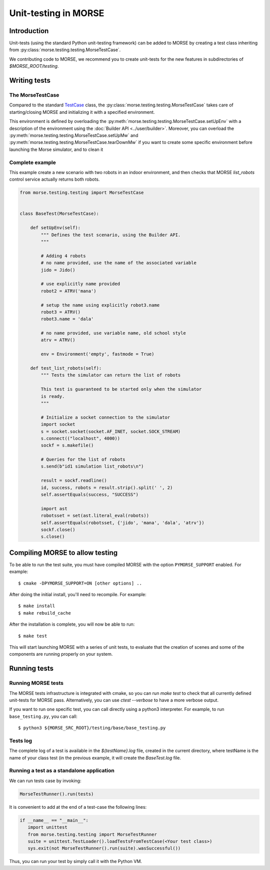 Unit-testing in MORSE
=====================

Introduction
------------

Unit-tests (using the standard Python unit-testing framework) can be added
to MORSE by creating a test class inheriting from
:py:class:`morse.testing.testing.MorseTestCase`.

We contributing code to MORSE, we recommend you to create unit-tests for the new
features in subdirectories of `$MORSE_ROOT/testing`.

Writing tests
-------------

The MorseTestCase
+++++++++++++++++

Compared to the standard `TestCase <http://docs.python.org/library/unittest.html#unittest.TestCase>`_
class, the :py:class:`morse.testing.testing.MorseTestCase` takes care of starting/closing
MORSE and initializing it with a specified environment.

This environment is defined by overloading the :py:meth:`morse.testing.testing.MorseTestCase.setUpEnv`
with a description of the environment using the :doc:`Builder API <../user/builder>`.
Moreover, you can overload the
:py:meth:`morse.testing.testing.MorseTestCase.setUpMw` and
:py:meth:`morse.testing.testing.MorseTestCase.tearDownMw` if you want to
create some specific environment before launching the Morse simulator, and to
clean it

Complete example
++++++++++++++++

This example create a new scenario with two robots in an indoor environment, and then
checks that MORSE `list_robots` control service actually returns both robots.

.. code-block:: python

    from morse.testing.testing import MorseTestCase


    class BaseTest(MorseTestCase):

        def setUpEnv(self):
            """ Defines the test scenario, using the Builder API.
            """
            
            # Adding 4 robots
            # no name provided, use the name of the associated variable
            jido = Jido()

            # use explicitly name provided
            robot2 = ATRV('mana')

            # setup the name using explicitly robot3.name
            robot3 = ATRV()
            robot3.name = 'dala'

            # no name provided, use variable name, old school style
            atrv = ATRV()
            
            env = Environment('empty', fastmode = True)

        def test_list_robots(self):
            """ Tests the simulator can return the list of robots
            
            This test is guaranteed to be started only when the simulator
            is ready.
            """
            
            # Initialize a socket connection to the simulator
            import socket
            s = socket.socket(socket.AF_INET, socket.SOCK_STREAM)
            s.connect(("localhost", 4000))
            sockf = s.makefile()
            
            # Queries for the list of robots
            s.send(b"id1 simulation list_robots\n")
            
            result = sockf.readline()
            id, success, robots = result.strip().split(' ', 2)
            self.assertEquals(success, "SUCCESS")
            
            import ast
            robotsset = set(ast.literal_eval(robots))
            self.assertEquals(robotsset, {'jido', 'mana', 'dala', 'atrv'})
            sockf.close()
            s.close()


Compiling MORSE to allow testing
--------------------------------

To be able to run the test suite, you must have compiled MORSE with the option
``PYMORSE_SUPPORT`` enabled. For example::

  $ cmake -DPYMORSE_SUPPORT=ON [other options] ..

After doing the initial install, you'll need to recompile. For example::

  $ make install
  $ make rebuild_cache

After the installation is complete, you will now be able to run::

  $ make test

This will start launching MORSE with a series of unit tests, to evaluate that
the creation of scenes and some of the components are running properly on your
system.



Running tests
-------------

Running MORSE tests
+++++++++++++++++++

The MORSE tests infrastructure is integrated with cmake, so you can run `make
test` to check that all currently defined unit-tests for MORSE pass.
Alternatively, you can use `ctest --verbose` to have a more verbose output. 

If you want to run one specific test, you can call directly using a python3
interpreter. For example, to run ``base_testing.py``, you can call::

    $ python3 ${MORSE_SRC_ROOT}/testing/base/base_testing.py


Tests log
+++++++++

The complete log of a test is available in the `${testName}.log` file, created
in the current directory, where testName is the name of your class test (in
the previous example, it will create the `BaseTest.log` file.

Running a test as a standalone application
++++++++++++++++++++++++++++++++++++++++++

We can run tests case by invoking:

.. code-block:: python

  MorseTestRunner().run(tests)

It is convenient to add at the end of a test-case the following lines:

.. code-block:: python

     if __name__ == "__main__":
        import unittest
        from morse.testing.testing import MorseTestRunner
        suite = unittest.TestLoader().loadTestsFromTestCase(<Your test class>)
        sys.exit(not MorseTestRunner().run(suite).wasSuccessful())

Thus, you can run your test by simply call it with the Python VM.
